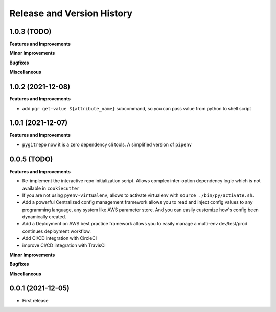 .. _release_history:

Release and Version History
==============================================================================


1.0.3 (TODO)
~~~~~~~~~~~~~~~~~~~~~~~~~~~~~~~~~~~~~~~~~~~~~~~~~~~~~~~~~~~~~~~~~~~~~~~~~~~~~~
**Features and Improvements**

**Minor Improvements**

**Bugfixes**

**Miscellaneous**


1.0.2 (2021-12-08)
~~~~~~~~~~~~~~~~~~~~~~~~~~~~~~~~~~~~~~~~~~~~~~~~~~~~~~~~~~~~~~~~~~~~~~~~~~~~~~
**Features and Improvements**

- add ``pgr get-value ${attribute_name}`` subcommand, so you can pass value from python to shell script


1.0.1 (2021-12-07)
~~~~~~~~~~~~~~~~~~~~~~~~~~~~~~~~~~~~~~~~~~~~~~~~~~~~~~~~~~~~~~~~~~~~~~~~~~~~~~
**Features and Improvements**

- ``pygitrepo`` now it is a zero dependency cli tools. A simplified version of ``pipenv``


0.0.5 (TODO)
~~~~~~~~~~~~~~~~~~~~~~~~~~~~~~~~~~~~~~~~~~~~~~~~~~~~~~~~~~~~~~~~~~~~~~~~~~~~~~
**Features and Improvements**

- Re-implement the interactive repo initialization script. Allows complex inter-option dependency logic which is not available in ``cookiecutter``
- If you are not using ``pyenv-virtualenv``, allows to activate virtualenv with ``source ./bin/py/activate.sh``.
- Add a powerful Centralized config management framework allows you to read and inject config values to any programming language, any system like AWS parameter store. And you can easily customize how's config been dynamically created.
- Add a Deployment on AWS best practice framework allows you to easily manage a multi-env dev/test/prod continues deployment workflow.
- Add CI/CD integration with CircleCI
- improve CI/CD integration with TravisCI

**Minor Improvements**

**Bugfixes**

**Miscellaneous**


0.0.1 (2021-12-05)
~~~~~~~~~~~~~~~~~~~~~~~~~~~~~~~~~~~~~~~~~~~~~~~~~~~~~~~~~~~~~~~~~~~~~~~~~~~~~~

- First release